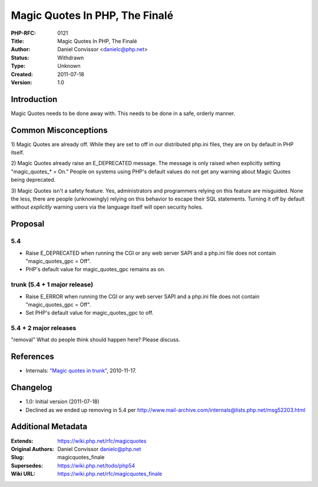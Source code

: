 Magic Quotes In PHP, The Finalé
================================

:PHP-RFC: 0121
:Title: Magic Quotes In PHP, The Finalé
:Author: Daniel Convissor <danielc@php.net>
:Status: Withdrawn
:Type: Unknown
:Created: 2011-07-18
:Version: 1.0

Introduction
------------

Magic Quotes needs to be done away with. This needs to be done in a
safe, orderly manner.

Common Misconceptions
---------------------

1) Magic Quotes are already off. While they are set to off in our
distributed php.ini files, they are on by default in PHP itself.

2) Magic Quotes already raise an E_DEPRECATED message. The message is
only raised when explicitly setting "magic_quotes_\* = On." People on
systems using PHP's default values do not get any warning about Magic
Quotes being deprecated.

3) Magic Quotes isn't a safety feature. Yes, administrators and
programmers relying on this feature are misguided. None the less, there
are people (unknowingly) relying on this behavior to escape their SQL
statements. Turning it off by default without *explicitly* warning users
via the language itself will open security holes.

Proposal
--------

5.4
^^^

-  Raise E_DEPRECATED when running the CGI or any web server SAPI and a
   php.ini file does not contain "magic_quotes_gpc = Off".
-  PHP's default value for magic_quotes_gpc remains as on.

trunk (5.4 + 1 major release)
^^^^^^^^^^^^^^^^^^^^^^^^^^^^^

-  Raise E_ERROR when running the CGI or any web server SAPI and a
   php.ini file does not contain "magic_quotes_gpc = Off".
-  Set PHP's default value for magic_quotes_gpc to off.

5.4 + 2 major releases
^^^^^^^^^^^^^^^^^^^^^^

"removal" What do people think should happen here? Please discuss.

References
----------

-  Internals: `"Magic quotes in
   trunk" <http://marc.info/?t=129001021400001&r=2&w=2>`__, 2010-11-17.

Changelog
---------

-  1.0: Initial version (2011-07-18)
-  Declined as we ended up removing in 5.4 per
   http://www.mail-archive.com/internals@lists.php.net/msg52203.html

Additional Metadata
-------------------

:Extends: https://wiki.php.net/rfc/magicquotes
:Original Authors: Daniel Convissor danielc@php.net
:Slug: magicquotes_finale
:Supersedes: https://wiki.php.net/todo/php54
:Wiki URL: https://wiki.php.net/rfc/magicquotes_finale
